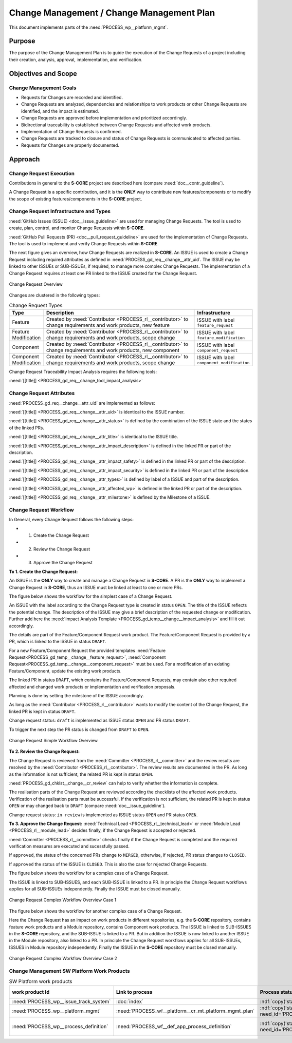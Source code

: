 ..
   # *******************************************************************************
   # Copyright (c) 2025 Contributors to the Eclipse Foundation
   #
   # See the NOTICE file(s) distributed with this work for additional
   # information regarding copyright ownership.
   #
   # This program and the accompanying materials are made available under the
   # terms of the Apache License Version 2.0 which is available at
   # https://www.apache.org/licenses/LICENSE-2.0
   #
   # SPDX-License-Identifier: Apache-2.0
   # *******************************************************************************

.. document:: Change Management Plan
   :id: doc__platform_change_management_plan
   :status: draft
   :safety: ASIL_B
   :tags: platform_management
   :realizes: wp__chm_plan

.. _change_mgmt_plan:

Change Management / Change Management Plan
------------------------------------------

This document implements parts of the :need:`PROCESS_wp__platform_mgmt`.

Purpose
+++++++
The purpose of the Change Management Plan is to guide the execution of the
Change Requests of a project including their creation, analysis, approval, implementation,
and verification.


Objectives and Scope
++++++++++++++++++++

Change Management Goals
^^^^^^^^^^^^^^^^^^^^^^^

* Requests for Changes are recorded and identified.
* Change Requests are analyzed, dependencies and relationships to work products or other Change
  Requests are identified, and the impact is estimated.
* Change Requests are approved before implementation and prioritized accordingly.
* Bidirectional traceability is established between Change Requests and affected work products.
* Implementation of Change Requests is confirmed.
* Change Requests are tracked to closure and status of Change Requests is communicated to
  affected parties.
* Requests for Changes are properly documented.

Approach
++++++++

Change Request Execution
^^^^^^^^^^^^^^^^^^^^^^^^

Contributions in general to the **S-CORE** project are described here
(compare :need:`doc__contr_guideline`).

A Change Request is a specific contribution, and
it is the **ONLY** way to contribute new features/components or to modify the scope of existing
features/components in the **S-CORE** project.

Change Request Infrastructure and Types
^^^^^^^^^^^^^^^^^^^^^^^^^^^^^^^^^^^^^^^

:need:`GitHub Issues (ISSUE) <doc__issue_guideline>` are used for managing Change Requests.
The tool is used to create, plan, control, and monitor Change Requests within **S-CORE**.

:need:`GitHub Pull Requests (PR) <doc__pull_request_guideline>` are used for the implementation
of Change Requests. The tool is used to implement and verify Change Requests within **S-CORE**.

The next figure gives an overview, how Change Requests are realized in **S-CORE**. An ISSUE is
used to create a Change Request including required attributes as defined in
:need:`PROCESS_gd_req__change__attr_uid`.
The ISSUE may be linked to other ISSUEs or SUB-ISSUEs, if required, to manage more complex Change
Requests. The implementation of a Change Request requires at least one PR linked to the ISSUE created
for the Change Request.

.. figure:: _assets/score_change_request_overview.drawio.svg
  :width: 100%
  :align: center
  :alt: Change Request Overview

  Change Request Overview

Changes are clustered in the following types:

.. list-table:: Change Request Types
   :header-rows: 1
   :widths: 15,85,15

   * - Type
     - Description
     - Infrastructure
   * - Feature
     - Created by :need:`Contributor <PROCESS_rl__contributor>` to change requirements and work products, new feature
     - ISSUE with label ``feature_request``
   * - Feature Modification
     - Created by :need:`Contributor <PROCESS_rl__contributor>` to change requirements and work products, scope change
     - ISSUE with label ``feature_modification``
   * - Component
     - Created by :need:`Contributor <PROCESS_rl__contributor>` to change requirements and work products, new component
     - ISSUE with label ``component_request``
   * - Component Modification
     - Created by :need:`Contributor <PROCESS_rl__contributor>` to change requirements and work products, scope change
     - ISSUE with label ``component_modification``


Change Request Traceability Impact Analysis requires the following tools:

:need:`[[title]] <PROCESS_gd_req__change_tool_impact_analysis>`

Change Request Attributes
^^^^^^^^^^^^^^^^^^^^^^^^^
:need:`PROCESS_gd_req__change__attr_uid` are implemented as follows:

:need:`[[title]] <PROCESS_gd_req__change__attr_uid>` is identical to the ISSUE number.

:need:`[[title]] <PROCESS_gd_req__change__attr_status>` is defined by the combination of the ISSUE state
and the states of the linked PRs.

:need:`[[title]] <PROCESS_gd_req__change__attr_title>` is identical to the ISSUE title.

:need:`[[title]] <PROCESS_gd_req__change__attr_impact_description>` is defined in the linked PR or part of the
description.

:need:`[[title]] <PROCESS_gd_req__change__attr_impact_safety>` is defined in the linked PR or part of the
description.

:need:`[[title]] <PROCESS_gd_req__change__attr_impact_security>` is defined in the linked PR or part of the
description.

:need:`[[title]] <PROCESS_gd_req__change__attr_types>` is defined by label of a ISSUE and part of the
description.

:need:`[[title]] <PROCESS_gd_req__change__attr_affected_wp>` is defined in the linked PR or part of the
description.

:need:`[[title]] <PROCESS_gd_req__change__attr_milestone>` is defined by the Milestone of a ISSUE.


.. _change_mgmt_workflow:

Change Request Workflow
^^^^^^^^^^^^^^^^^^^^^^^

In General, every Change Request follows the following steps:

* 1. Create the Change Request
* 2. Review the Change Request
* 3. Approve the Change Request


**To 1. Create the Change Request:**

An ISSUE is the **ONLY** way to create and manage a Change Request in **S-CORE**.
A PR is the **ONLY** way to implement a Change Request in **S-CORE**,
thus an ISSUE must be linked at least to one or more PRs.

The figure below shows the workflow for the simplest case of a Change Request.

An ISSUE with the label according to the Change Request type is created in status ``OPEN``.
The title of the ISSUE reflects the potential change. The description of the ISSUE may give a brief
description of the requested change or modification. Further add here the
:need:`Impact Analysis Template <PROCESS_gd_temp__change__impact_analysis>` and fill it out accordingly.

The details are part of the Feature/Component Request work product. The Feature/Component Request
is provided by a PR, which is linked to the ISSUE in status ``DRAFT``.

For a new Feature/Component Request the provided templates :need:`Feature Request<PROCESS_gd_temp__change__feature_request>`,
:need:`Component Request<PROCESS_gd_temp__change__component_request>` must be used. For a modification of an existing
Feature/Component, update the existing work products.

The linked PR in status ``DRAFT``, which contains the Feature/Component Requests, may contain also
other required affected and changed work products or implementation and verification proposals.

Planning is done by setting the milestone of the ISSUE accordingly.

As long as the :need:`Contributor <PROCESS_rl__contributor>` wants to modify the content of the Change
Request, the linked PR is kept in status ``DRAFT``.

Change request status: ``draft`` is implemented as
ISSUE status ``OPEN`` and PR status ``DRAFT``.

To trigger the next step the PR status is changed from ``DRAFT`` to ``OPEN``.

.. figure:: _assets/score_change_request_workflow_simple.drawio.svg
  :width: 100%
  :align: center
  :alt: Change Request Simple Workflow Overview

  Change Request Simple Workflow Overview


**To 2. Review the Change Request:**

The Change Request is reviewed from the :need:`Committer <PROCESS_rl__committer>` and the
review results are resolved by the :need:`Contributor <PROCESS_rl__contributor>`. The review results
are documented in the PR. As long as the information is not sufficient, the related PR is kept in
status ``OPEN``.

:need:`PROCESS_gd_chklst__change__cr_review` can help to verify whether the information is complete.

The realisation parts of the Change Request are reviewed according the checklists of the affected
work products. Verification of the realisation parts must be successful.
If the verification is not sufficient, the related PR is kept in status ``OPEN`` or may changed
back to ``DRAFT`` (compare :need:`doc__issue_guideline`).

Change request status: ``in review`` is implemented as
ISSUE status ``OPEN`` and PR status ``OPEN``.


**To 3. Approve the Change Request:**
:need:`Technical Lead <PROCESS_rl__technical_lead>` or  :need:`Module Lead <PROCESS_rl__module_lead>` decides finally,
if the Change Request is accepted or rejected.

:need:`Committer <PROCESS_rl__committer>` checks finally if the Change Request is completed and the
required verification measures are executed and sucessfully passed.

If ``approved``, the status of the concerned PRs change to ``MERGED``,
otherwise, if rejected, PR status changes to ``CLOSED``.

If ``approved`` the status of the ISSUE is ``CLOSED``. This is also the case for rejected Change
Requests.


The figure below shows the workflow for a complex case of a Change Request.

The ISSUE is linked to SUB-ISSUES, and each SUB-ISSUE is linked to a PR. In principle the Change
Request workflows applies for all SUB-ISSUEs independently. Finally the ISSUE must be closed
manually.

.. figure:: _assets/score_change_request_workflow_complex_1.drawio.svg
  :width: 100%
  :align: center
  :alt: Change Request Complex Workflow Overview Case 1

  Change Request Complex Workflow Overview Case 1

The figure below shows the workflow for another complex case of a Change Request.

Here the Change Request has an impact on work products in different repositories, e.g. the
**S-CORE** repository, contains feature work products and a Module repository, contains
Component work products.
The ISSUE is linked to SUB-ISSUES in the **S-CORE** repository, and the SUB-ISSUE is linked to a PR.
But in addition the ISSUE is now linked to another ISSUE in the Module repository, also linked
to a PR. In principle the Change Request workflows applies for all SUB-ISSUEs, ISSUES in
Module repository independently. Finally the ISSUE in the **S-CORE** repository must be closed
manually.

.. figure:: _assets/score_change_request_workflow_complex_2.drawio.svg
  :width: 100%
  :align: center
  :alt: Change Request Complex Workflow Overview Case 2

  Change Request Complex Workflow Overview Case 2

Change Management SW Platform Work Products
^^^^^^^^^^^^^^^^^^^^^^^^^^^^^^^^^^^^^^^^^^^

.. list-table:: SW Platform work products
    :header-rows: 1

    * - work product Id
      - Link to process
      - Process status
      - Link to issue
      - Link to WP
      - WP status

    * - :need:`PROCESS_wp__issue_track_system`
      - :doc:`index`
      - :ndf:`copy('status', need_id='doc__platform_mgt_plan')`
      - n/a
      - `Project issues <https://github.com/eclipse-score/score/issues>`_
      - established

    * - :need:`PROCESS_wp__platform_mgmt`
      - :need:`PROCESS_wf__platform__cr_mt_platform_mgmt_plan`
      - :ndf:`copy('status', need_id='PROCESS_wf__platform__cr_mt_platform_mgmt_plan')`
      - <Link to issue>
      - :doc:`index`
      - :ndf:`copy('status', need_id='doc__platform_mgt_plan')`

    * - :need:`PROCESS_wp__process_definition`
      - :need:`PROCESS_wf__def_app_process_definition`
      - :ndf:`copy('status', need_id='PROCESS_wf__def_app_process_definition')`
      - `Process community issues <https://github.com/orgs/eclipse-score/projects/7>`_
      - `REPLACE_process_description`
      - <automated>

